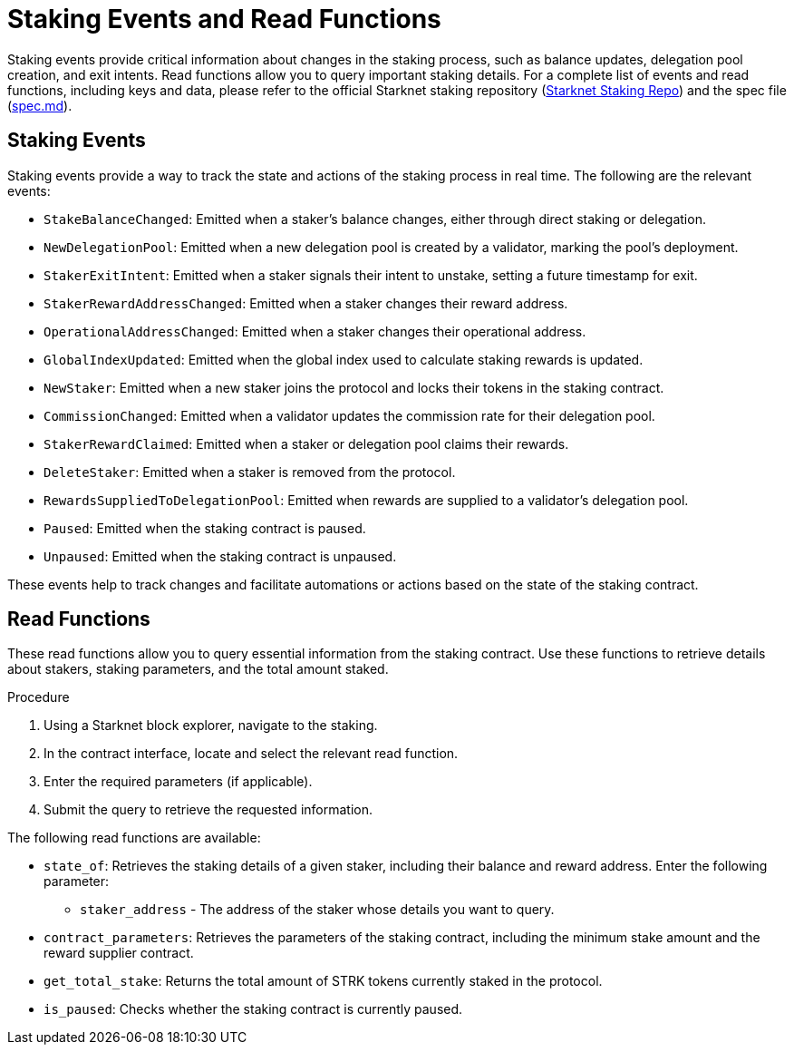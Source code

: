 [id="staking-events-and-read-functions"]
= Staking Events and Read Functions

:description: How to manage and respond to events emitted by the Starknet staking protocol.

Staking events provide critical information about changes in the staking process, such as balance updates, delegation pool creation, and exit intents. Read functions allow you to query important staking details. For a complete list of events and read functions, including keys and data, please refer to the official Starknet staking repository (link:https://github.com/starkware-libs/starknet-staking[Starknet Staking Repo]) and the spec file (link:https://github.com/starkware-libs/starknet-staking/blob/main/docs/spec.md[spec.md]).

== Staking Events

Staking events provide a way to track the state and actions of the staking process in real time. The following are the relevant events:

- `StakeBalanceChanged`: Emitted when a staker’s balance changes, either through direct staking or delegation.
- `NewDelegationPool`: Emitted when a new delegation pool is created by a validator, marking the pool’s deployment.
- `StakerExitIntent`: Emitted when a staker signals their intent to unstake, setting a future timestamp for exit.
- `StakerRewardAddressChanged`: Emitted when a staker changes their reward address.
- `OperationalAddressChanged`: Emitted when a staker changes their operational address.
- `GlobalIndexUpdated`: Emitted when the global index used to calculate staking rewards is updated.
- `NewStaker`: Emitted when a new staker joins the protocol and locks their tokens in the staking contract.
- `CommissionChanged`: Emitted when a validator updates the commission rate for their delegation pool.
- `StakerRewardClaimed`: Emitted when a staker or delegation pool claims their rewards.
- `DeleteStaker`: Emitted when a staker is removed from the protocol.
- `RewardsSuppliedToDelegationPool`: Emitted when rewards are supplied to a validator's delegation pool.
- `Paused`: Emitted when the staking contract is paused.
- `Unpaused`: Emitted when the staking contract is unpaused.

These events help to track changes and facilitate automations or actions based on the state of the staking contract.

== Read Functions

These read functions allow you to query essential information from the staking contract. Use these functions to retrieve details about stakers, staking parameters, and the total amount staked.

.Procedure

. Using a Starknet block explorer, navigate to the staking.
. In the contract interface, locate and select the relevant read function.
. Enter the required parameters (if applicable).
. Submit the query to retrieve the requested information.

The following read functions are available:

- `state_of`: Retrieves the staking details of a given staker, including their balance and reward address.
  Enter the following parameter:
  * `staker_address` - The address of the staker whose details you want to query.

- `contract_parameters`: Retrieves the parameters of the staking contract, including the minimum stake amount and the reward supplier contract.

- `get_total_stake`: Returns the total amount of STRK tokens currently staked in the protocol.

- `is_paused`: Checks whether the staking contract is currently paused.
